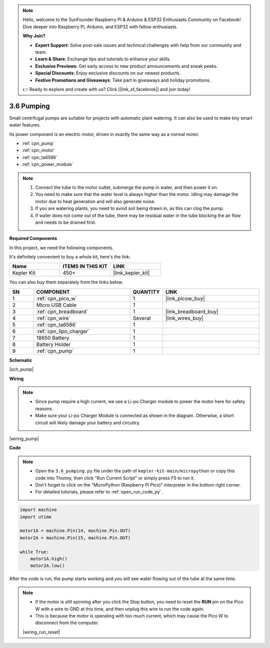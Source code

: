 .. note::

    Hello, welcome to the SunFounder Raspberry Pi & Arduino & ESP32 Enthusiasts Community on Facebook! Dive deeper into Raspberry Pi, Arduino, and ESP32 with fellow enthusiasts.

    **Why Join?**

    - **Expert Support**: Solve post-sale issues and technical challenges with help from our community and team.
    - **Learn & Share**: Exchange tips and tutorials to enhance your skills.
    - **Exclusive Previews**: Get early access to new product announcements and sneak peeks.
    - **Special Discounts**: Enjoy exclusive discounts on our newest products.
    - **Festive Promotions and Giveaways**: Take part in giveaways and holiday promotions.

    👉 Ready to explore and create with us? Click [|link_sf_facebook|] and join today!

.. _py_pump:

3.6 Pumping
=======================


Small centrifugal pumps are suitable for projects with automatic plant watering.
It can also be used to make tiny smart water features.

Its power component is an electric motor, driven in exactly the same way as a normal motor.

* :ref:`cpn_pump`
* :ref:`cpn_motor`
* :ref:`cpn_ta6586`
* :ref:`cpn_power_module`

.. note::

    #. Connect the tube to the motor outlet, submerge the pump in water, and then power it on.
    #. You need to make sure that the water level is always higher than the motor. Idling may damage the motor due to heat generation and will also generate noise.
    #. If you are watering plants, you need to avoid soil being drawn in, as this can clog the pump.
    #. If water does not come out of the tube, there may be residual water in the tube blocking the air flow and needs to be drained first.


**Required Components**

In this project, we need the following components. 

It's definitely convenient to buy a whole kit, here's the link: 

.. list-table::
    :widths: 20 20 20
    :header-rows: 1

    *   - Name	
        - ITEMS IN THIS KIT
        - LINK
    *   - Kepler Kit	
        - 450+
        - |link_kepler_kit|

You can also buy them separately from the links below.

.. list-table::
    :widths: 5 20 5 20
    :header-rows: 1

    *   - SN
        - COMPONENT	
        - QUANTITY
        - LINK

    *   - 1
        - :ref:`cpn_pico_w`
        - 1
        - |link_picow_buy|
    *   - 2
        - Micro USB Cable
        - 1
        - 
    *   - 3
        - :ref:`cpn_breadboard`
        - 1
        - |link_breadboard_buy|
    *   - 4
        - :ref:`cpn_wire`
        - Several
        - |link_wires_buy|
    *   - 5
        - :ref:`cpn_ta6586`
        - 1
        - 
    *   - 6
        - :ref:`cpn_lipo_charger`
        - 1
        -  
    *   - 7
        - 18650 Battery
        - 1
        -  
    *   - 8
        - Battery Holder
        - 1
        -  
    *   - 9
        - :ref:`cpn_pump`
        - 1
        -  


**Schematic**

|sch_pump|


**Wiring**

.. note::

    * Since pump require a high current, we use a Li-po Charger module to power the motor here for safety reasons.
    * Make sure your Li-po Charger Module is connected as shown in the diagram. Otherwise, a short circuit will likely damage your battery and circuitry.



|wiring_pump|

**Code**

.. note::

    * Open the ``3.6_pumping.py`` file under the path of ``kepler-kit-main/micropython`` or copy this code into Thonny, then click "Run Current Script" or simply press F5 to run it.

    * Don't forget to click on the "MicroPython (Raspberry Pi Pico)" interpreter in the bottom right corner. 

    * For detailed tutorials, please refer to :ref:`open_run_code_py`.


.. code-block:: python

    import machine
    import utime

    motor1A = machine.Pin(14, machine.Pin.OUT)
    motor2A = machine.Pin(15, machine.Pin.OUT)

    while True:
        motor1A.high()
        motor2A.low()


After the code is run, the pump starts working and you will see water flowing out of the tube at the same time.

.. note::

    * If the motor is still spinning after you click the Stop button, you need to reset the **RUN** pin on the Pico W with a wire to GND at this time, and then unplug this wire to run the code again.
    * This is because the motor is operating with too much current, which may cause the Pico W to disconnect from the computer. 

    |wiring_run_reset|